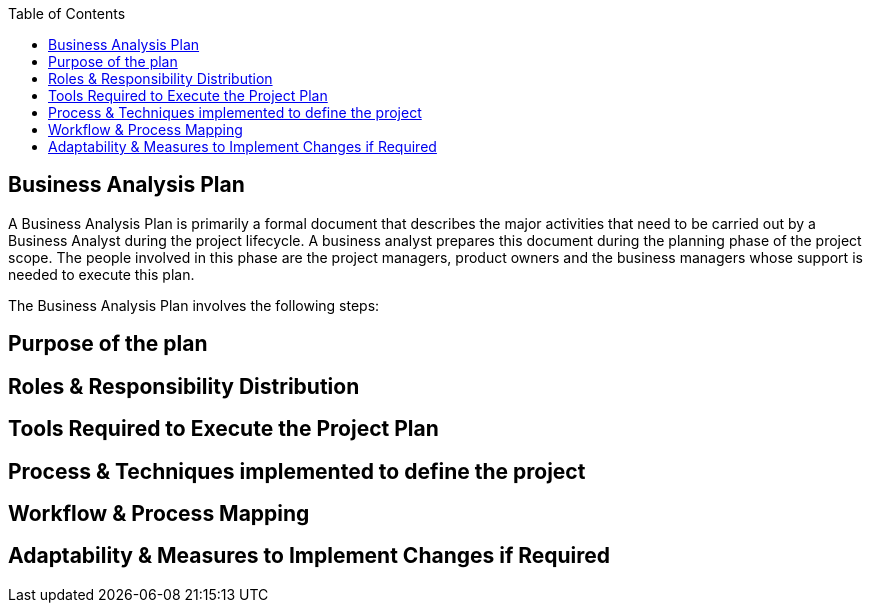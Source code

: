 :toc:

== Business Analysis Plan

A Business Analysis Plan is primarily a formal document that describes the major activities that need to be carried out by a Business Analyst during the project lifecycle. A business analyst prepares this document during the planning phase of the project scope. The people involved in this phase are the project managers, product owners and the business managers whose support is needed to execute this plan.

The Business Analysis Plan involves the following steps:

== Purpose of the plan
== Roles & Responsibility Distribution
== Tools Required to Execute the Project Plan
== Process & Techniques implemented to define the project
== Workflow & Process Mapping
== Adaptability & Measures to Implement Changes if Required
